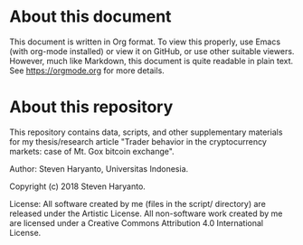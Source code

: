 * About this document

This document is written in Org format. To view this properly, use Emacs (with
org-mode installed) or view it on GitHub, or use other suitable viewers.
However, much like Markdown, this document is quite readable in plain text. See
https://orgmode.org for more details.

* About this repository

This repository contains data, scripts, and other supplementary materials for my
thesis/research article "Trader behavior in the cryptocurrency markets: case of
Mt. Gox bitcoin exchange".

Author: Steven Haryanto, Universitas Indonesia.

Copyright (c) 2018 Steven Haryanto.

License: All software created by me (files in the script/ directory) are
released under the Artistic License. All non-software work created by me are
licensed under a Creative Commons Attribution 4.0 International License.
